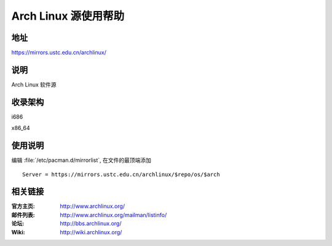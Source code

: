 =======================
Arch Linux 源使用帮助
=======================

地址
====

https://mirrors.ustc.edu.cn/archlinux/

说明
====

Arch Linux 软件源

收录架构
========

i686

x86_64

使用说明
========

编辑 :file:`/etc/pacman.d/mirrorlist`, 在文件的最顶端添加

::

    Server = https://mirrors.ustc.edu.cn/archlinux/$repo/os/$arch

相关链接
========

:官方主页: http://www.archlinux.org/
:邮件列表: http://www.archlinux.org/mailman/listinfo/
:论坛: http://bbs.archlinux.org/
:Wiki: http://wiki.archlinux.org/

